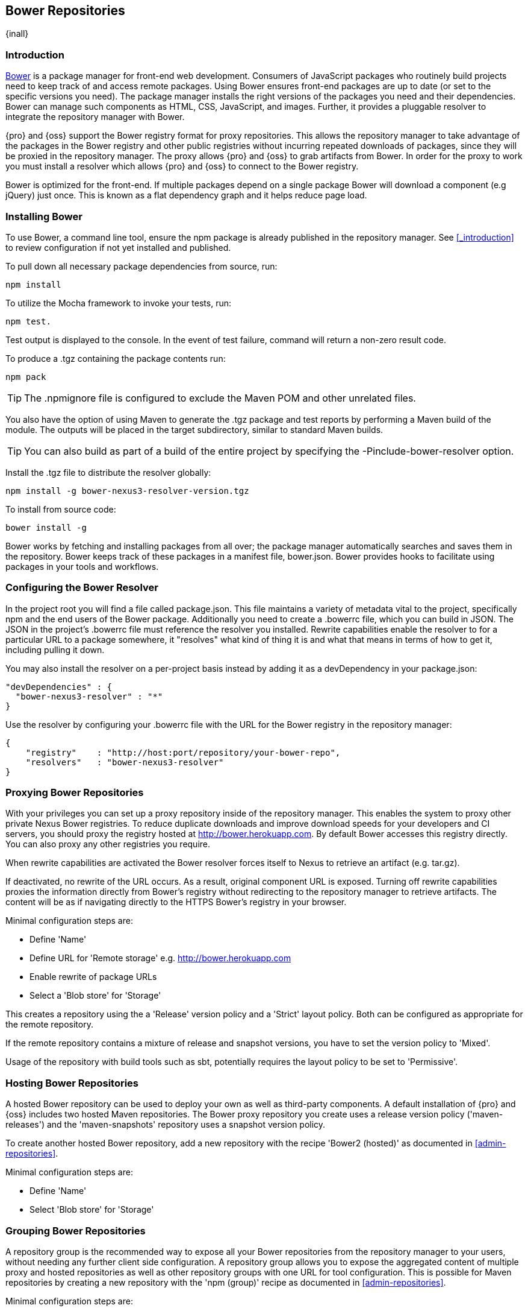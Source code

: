 [[bower]]
== Bower Repositories
{inall}

[[bower-introduction]]
=== Introduction

http://bower.io[Bower] is a package manager for front-end web development. Consumers of JavaScript
packages who routinely build projects need to keep track of and access remote packages. Using Bower 
ensures front-end packages are up to date (or set to the specific versions you need). The package 
manager installs the right versions of the packages you need and their dependencies. Bower can manage 
such components as HTML, CSS, JavaScript, and images. Further, it provides a pluggable resolver to 
integrate the repository manager with Bower.

{pro} and {oss} support the Bower registry format for proxy repositories. This allows the repository manager 
to take advantage of the packages in the Bower registry and other public registries without incurring repeated 
downloads of packages, since they will be proxied in the repository manager. The proxy allows {pro} and {oss} 
to grab artifacts from Bower. In order for the proxy to work you must install a resolver which allows 
{pro} and {oss} to connect to the Bower registry.

Bower is optimized for the front-end. If multiple packages depend on a single package Bower will download 
a component (e.g jQuery) just once. This is known as a flat dependency graph and it helps reduce page load.

[[bower-installation]]
=== Installing Bower

To use Bower, a command line tool, ensure the npm package is already published in the repository manager. 
See <<_introduction>> to review configuration if not yet installed and published.

To pull down all necessary package dependencies from source, run:
----
npm install
----

To utilize the Mocha framework to invoke your tests, run:
----
npm test.
----

Test output is displayed to the console. In the event of test failure, command will return a non-zero result code.

To produce a +.tgz+ containing the package contents run:
----
npm pack
----

TIP: The +.npmignore+ file is configured to exclude the Maven POM and other unrelated files.

You also have the option of using Maven to generate the +.tgz+ package and test reports by performing a Maven build of the module. 
The outputs will be placed in the target subdirectory, similar to standard Maven builds.

TIP: You can also build as part of a build of the entire project by specifying the +-Pinclude-bower-resolver+ option.

Install the +.tgz+ file to distribute the resolver globally:
----
npm install -g bower-nexus3-resolver-version.tgz
----

To install from source code:
----
bower install -g
----

Bower works by fetching and installing packages from all over; the package manager automatically searches and saves them 
in the repository. Bower keeps track of these packages in a manifest file, +bower.json+. Bower provides hooks to facilitate 
using packages in your tools and workflows.

[[bower-resolver-config]]
=== Configuring the Bower Resolver

In the project root you will find a file called +package.json+. This file maintains a variety of metadata vital to the project,
specifically npm and the end users of the Bower package. Additionally you need to create a .bowerrc file, which you can build 
in JSON. The JSON in the project's +.bowerrc+ file must reference the resolver you installed. Rewrite capabilities enable 
the resolver to for a particular URL to a package somewhere, it "resolves" what kind of thing it is and what that means in terms 
of how to get it, including pulling it down.

You may also install the resolver on a per-project basis instead by adding it as a +devDependency+ in your +package.json+:
----
"devDependencies" : {
  "bower-nexus3-resolver" : "*"
}
----

Use the resolver by configuring your .bowerrc file with the URL for the Bower registry in the repository manager:
----
{
    "registry"    : "http://host:port/repository/your-bower-repo",
    "resolvers"   : "bower-nexus3-resolver"
}
----

[[bower-resolver-config]]
=== Proxying Bower Repositories

With your privileges you can set up a proxy repository inside of the repository manager. This enables
the system to proxy other private Nexus Bower registries. To reduce duplicate downloads and improve
download speeds for your developers and CI servers, you should proxy the registry hosted at http://bower.herokuapp.com/[http://bower.herokuapp.com]. 
By default Bower accesses this registry directly. You can also proxy any other registries you require.

When rewrite capabilities are activated the Bower resolver forces itself to Nexus to retrieve an 
artifact (e.g. +tar.gz+). 

If deactivated, no rewrite of the URL occurs. As a result, original component URL is exposed. Turning off 
rewrite capabilities proxies the information directly from Bower’s registry without redirecting to the repository manager 
to retrieve artifacts. The content will be as if navigating directly to the HTTPS Bower’s registry in your browser.
 
Minimal configuration steps are:

- Define 'Name'
- Define URL for 'Remote storage' e.g. http://bower.herokuapp.com/[http://bower.herokuapp.com]
- Enable rewrite of package URLs
- Select a 'Blob store' for 'Storage'

This creates a repository using the a 'Release' version policy and a 'Strict' layout policy. Both can be
configured as appropriate for the remote repository.

If the remote repository contains a mixture of release and snapshot versions, you have to set the version
policy to 'Mixed'.

Usage of the repository with build tools such as sbt, potentially requires the layout policy to be set to
'Permissive'.

[[bower-hosting]]
=== Hosting Bower Repositories

A hosted Bower repository can be used to deploy your own as well as third-party components. A default installation of 
{pro} and {oss} includes two hosted Maven repositories. The Bower proxy repository you create uses a release version policy 
('maven-releases') and the 'maven-snapshots' repository uses a snapshot version policy.

To create another hosted Bower repository, add a new repository with the recipe 'Bower2 (hosted)' as documented in <<admin-repositories>>.

Minimal configuration steps are:

- Define 'Name'
- Select 'Blob store' for 'Storage'

[[bower-grouping]]
=== Grouping Bower Repositories

A repository group is the recommended way to expose all your Bower repositories from the repository manager 
to your users, without needing any further client side configuration. A repository group allows you to expose 
the aggregated content of multiple proxy and hosted repositories as well as other repository groups with one URL for 
tool configuration. This is possible for Maven repositories by creating a new repository with the 'npm (group)' recipe 
as documented in <<admin-repositories>>.

Minimal configuration steps are:

- Define 'Name'
- Select 'Blob store' for 'Storage'
- Add Maven repositories to the 'Members' list in the desired order

A typical, useful example is the 'Bower-public' group that is configured by default. It aggregates the
'Bower-central' proxy repository with the 'Bower-releases' and 'Bower-snapshots' hosted repositories. Using the
'URL' of the repository group gives you access to the packages in all three repositories with one URL. Any new
component added as well as any new repositories added to the group will automatically be available.

[[bower-browse-search]]
=== Browsing and Searching Bower Repositories

You can browse Bower repositories in the user interface inspecting the components and assets and their details as
documented in <<browse-browse>>.

Components can be serched in the user interface as described in <<search-components>>. A search finds all
components and assets that are currently stored in the repository manager, either because they have been deployed
to a hosted repository or they have been proxied from an upstream repository and cached in the repository manager.

TIP:: You can change the default column order in the search and browse user interfaces to the familiar order of
'Group' (groupId), 'Name' (artifactId) and 'Version'. Simple drag the 'Group' column from the middle to the left
using the header. This setting will be persisted as your preference in your web browser.

=== Publishing Bower Components

TBD

////
/* Local Variables: */
/* ispell-personal-dictionary: "ispell.dict" */
/* End:             */
////
